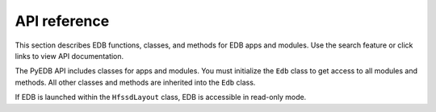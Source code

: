 =============
API reference
=============

This section describes EDB functions, classes, and methods
for EDB apps and modules. Use the search feature or click links
to view API documentation.

The PyEDB API includes classes for apps and modules. You must initialize the
``Edb`` class to get access to all modules and methods. All other classes and
methods are inherited into the ``Edb`` class.

If EDB is launched within the ``HfssdLayout`` class, EDB is accessible in read-only mode.


.. tab-set::

       .. tab-item:: gRPC

            .. toctree::
               :maxdepth: 3

               grpc/index

        .. tab-item:: DotNet








